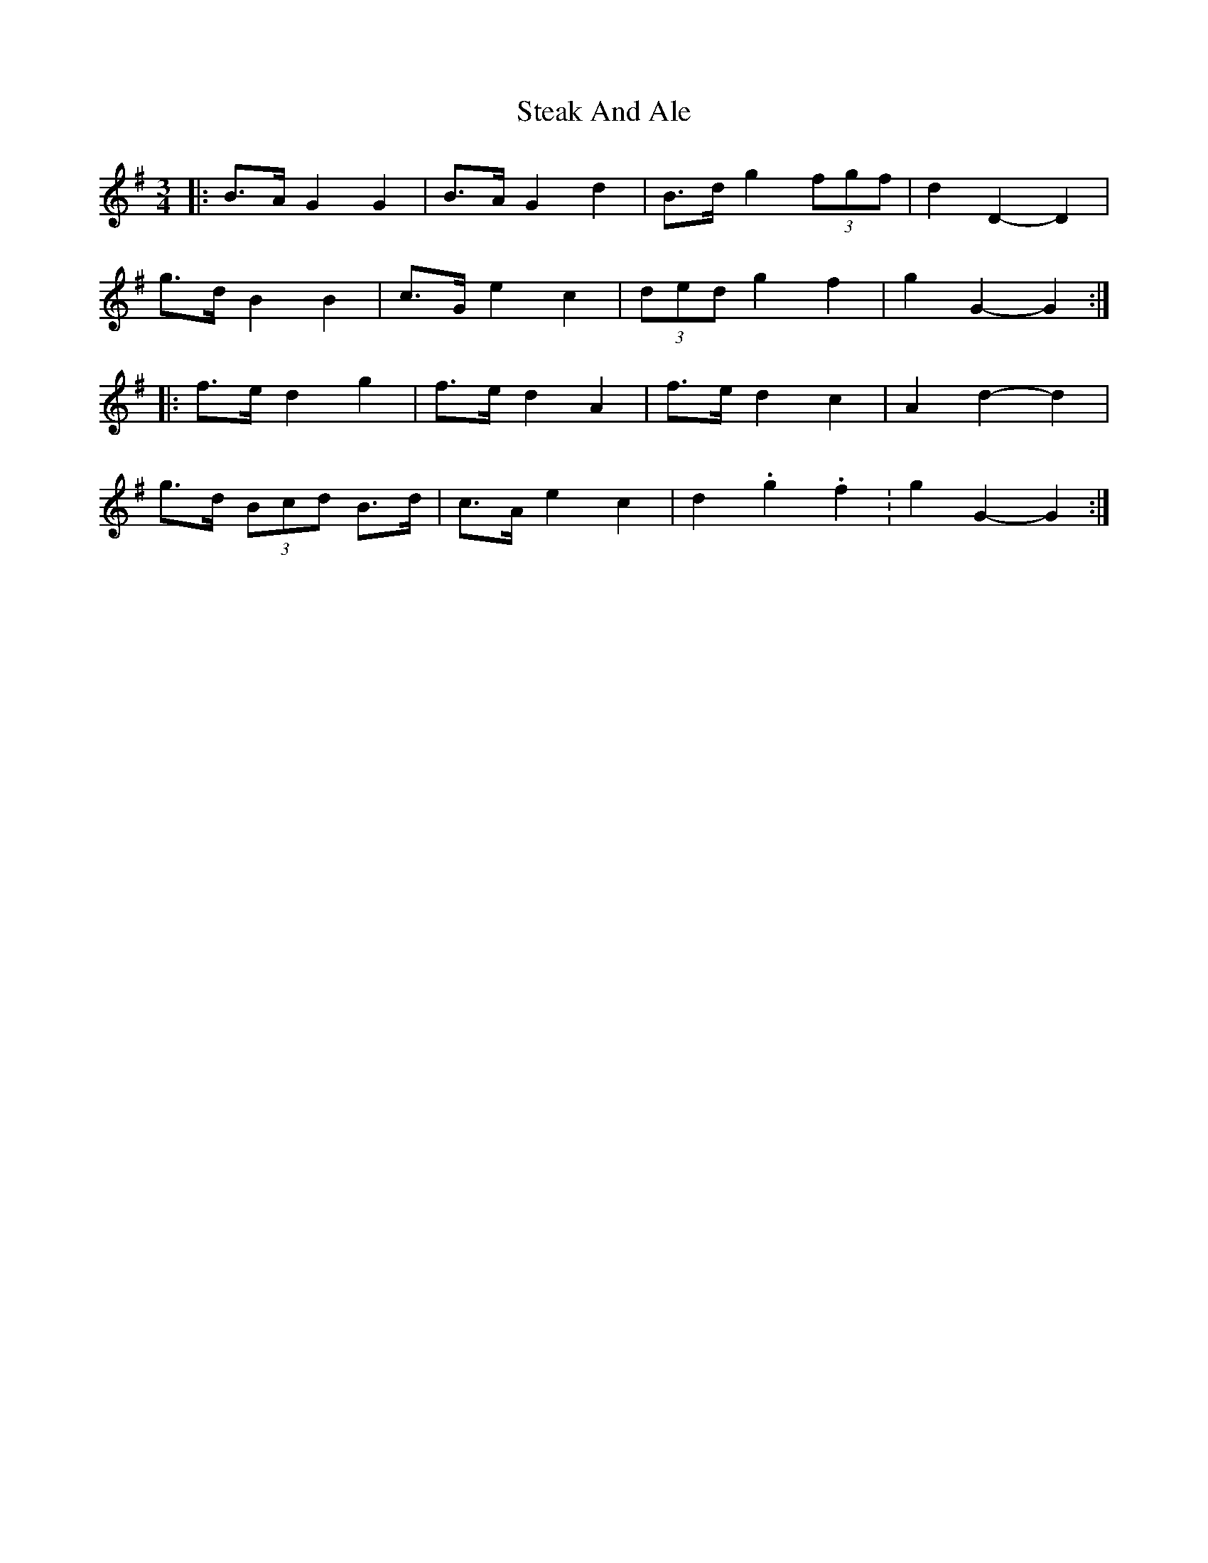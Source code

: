 X: 38466
T: Steak And Ale
R: mazurka
M: 3/4
K: Gmajor
|:B>A G2 G2|B>A G2 d2|B>d g2 (3fgf|d2 D2- D2|
g>d B2 B2|c>G e2 c2|(3ded g2 f2|g2 G2- G2:|
|:f>e d2 g2|f>e d2 A2|f>e d2 c2|A2 d2- d2|
g>d (3Bcd B>d|c>A e2 c2|d2. g2. f2.|g2 G2- G2:|

